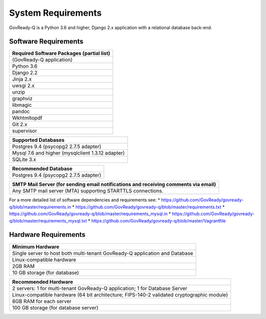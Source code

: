 System Requirements
===================

GovReady-Q is a Python 3.6 and higher, Django 2.x application with a
relational database back-end.

Software Requirements
---------------------

+-------------------------------------------+
| Required Software Packages (partial list) |
+===========================================+
| (GovReady-Q application)                  |
+-------------------------------------------+
| Python 3.6                                |
+-------------------------------------------+
| Django 2.2                                |
+-------------------------------------------+
| Jinja 2.x                                 |
+-------------------------------------------+
| uwsgi 2.x                                 |
+-------------------------------------------+
| unzip                                     |
+-------------------------------------------+
| graphviz                                  |
+-------------------------------------------+
| libmagic                                  |
+-------------------------------------------+
| pandoc                                    |
+-------------------------------------------+
| Wkhtmltopdf                               |
+-------------------------------------------+
| Git 2.x                                   |
+-------------------------------------------+
| supervisor                                |
+-------------------------------------------+

+---------------------------------------------------+
| Supported Databases                               |
+===================================================+
| Postgres 9.4 (psycopg2 2.7.5 adapter)             |
+---------------------------------------------------+
| Mysql 7.6 and higher (mysqlclient 1.3.12 adapter) |
+---------------------------------------------------+
| SQLite 3.x                                        |
+---------------------------------------------------+

+---------------------------------------+
| Recommended Database                  |
+=======================================+
| Postgres 9.4 (psycopg2 2.7.5 adapter) |
+---------------------------------------+

+-----------------------------------------------------------------------+
| SMTP Mail Server (for sending email notifications and receiving       |
| comments via email)                                                   |
+=======================================================================+
| Any SMTP mail server (MTA) supporting STARTTLS connections.           |
+-----------------------------------------------------------------------+

For a more detailed list of software dependencies and requirements see:
\* https://github.com/GovReady/govready-q/blob/master/requirements.in \*
https://github.com/GovReady/govready-q/blob/master/requirements.txt \*
https://github.com/GovReady/govready-q/blob/master/requirements_mysql.in
\*
https://github.com/GovReady/govready-q/blob/master/requirements_mysql.txt
\* https://github.com/GovReady/govready-q/blob/master/Vagrantfile

Hardware Requirements
---------------------

+-----------------------------------------------------------------------+
| Minimum Hardware                                                      |
+=======================================================================+
| Single server to host both multi-tenant GovReady-Q application and    |
| Database                                                              |
+-----------------------------------------------------------------------+
| Linux-compatible hardware                                             |
+-----------------------------------------------------------------------+
| 2GB RAM                                                               |
+-----------------------------------------------------------------------+
| 10 GB storage (for database)                                          |
+-----------------------------------------------------------------------+

+-----------------------------------------------------------------------+
| Recommended Hardware                                                  |
+=======================================================================+
| 2 servers: 1 for multi-tenant GovReady-Q application; 1 for Database  |
| Server                                                                |
+-----------------------------------------------------------------------+
| Linux-compatible hardware (64 bit architecture; FIPS-140-2 validated  |
| cryptographic module)                                                 |
+-----------------------------------------------------------------------+
| 8GB RAM for each server                                               |
+-----------------------------------------------------------------------+
| 100 GB storage (for database server)                                  |
+-----------------------------------------------------------------------+
